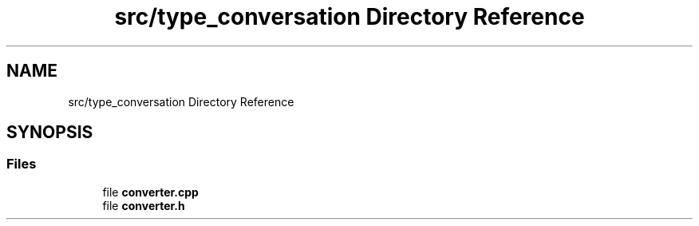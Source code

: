.TH "src/type_conversation Directory Reference" 3 "Wed Aug 22 2018" "YACL" \" -*- nroff -*-
.ad l
.nh
.SH NAME
src/type_conversation Directory Reference
.SH SYNOPSIS
.br
.PP
.SS "Files"

.in +1c
.ti -1c
.RI "file \fBconverter\&.cpp\fP"
.br
.ti -1c
.RI "file \fBconverter\&.h\fP"
.br
.in -1c
